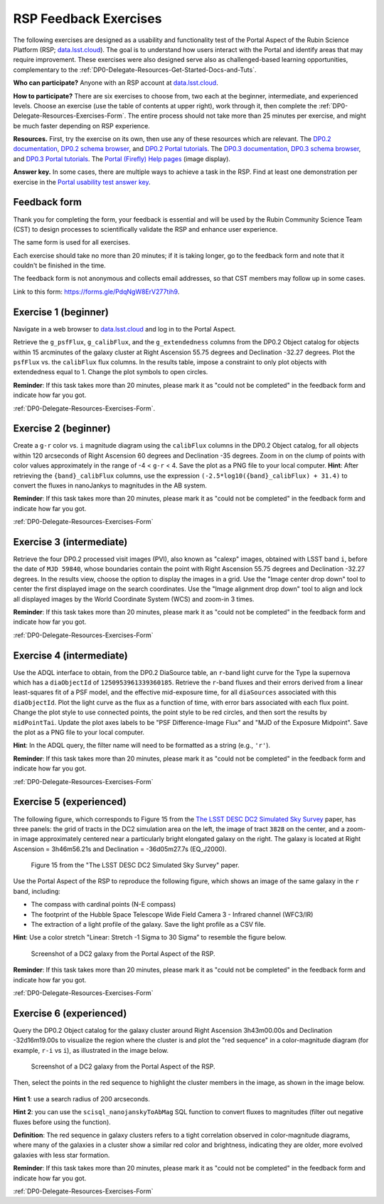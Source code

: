 ######################
RSP Feedback Exercises
######################

.. Review the README on instructions to contribute.
.. Review the style guide to keep a consistent approach to the documentation.
.. Static objects, such as figures, should be stored in the _static directory. Review the _static/README on instructions to contribute.
.. Do not remove the comments that describe each section. They are included to provide guidance to contributors.
.. Do not remove other content provided in the templates, such as a section. Instead, comment out the content and include comments to explain the situation. For example:
	- If a section within the template is not needed, comment out the section title and label reference. Do not delete the expected section title, reference or related comments provided from the template.
    - If a file cannot include a title (surrounded by ampersands (#)), comment out the title from the template and include a comment explaining why this is implemented (in addition to applying the ``title`` directive).

.. This is the label that can be used for cross referencing this file.
.. Recommended title label format is "Directory Name"-"Title Name" -- Spaces should be replaced by hyphens.
.. _DP0-Delegate-Resources-Exercises:
.. Each section should include a label for cross referencing to a given area.
.. Recommended format for all labels is "Title Name"-"Section Name" -- Spaces should be replaced by hyphens.
.. To reference a label that isn't associated with an reST object such as a title or figure, you must include the link and explicit title using the syntax :ref:`link text <label-name>`.
.. A warning will alert you of identical labels during the linkcheck process.

.. This section should provide a brief, top-level description of the page.

The following exercises are designed as a usability and functionality test
of the Portal Aspect of the Rubin Science Platform (RSP;
`data.lsst.cloud <https://data.lsst.cloud/>`_).
The goal is to understand how users interact with the Portal and identify
areas that may require improvement.
These exercises were also designed serve also as challenged-based
learning opportunities, complementary to the :ref:`DP0-Delegate-Resources-Get-Started-Docs-and-Tuts`.

**Who can participate?**
Anyone with an RSP account at `data.lsst.cloud <https://data.lsst.cloud/>`_.

**How to participate?**
There are six exercises to choose from, two each at the beginner,
intermediate, and experienced levels.
Choose an exercise (use the table of contents at upper right),
work through it, then complete the :ref:`DP0-Delegate-Resources-Exercises-Form`.
The entire process should not take more than 25 minutes per exercise,
and might be much faster depending on RSP experience.

**Resources.**
First, try the exercise on its own, then use any of these resources
which are relevant.
The `DP0.2 documentation <http://dp0-2.lsst_io>`_,
`DP0.2 schema browser <https://dm.lsst.org/sdm_schemas/browser/dp02.html>`_,
and `DP0.2 Portal tutorials <https://dp0-2.lsst.io/tutorials-examples/index.html#portal-tutorials>`_.
The `DP0.3 documentation <http://dp0-3.lsst_io>`_,
`DP0.3 schema browser <https://dm.lsst.org/sdm_schemas/browser/dp03.html>`_,
and `DP0.3 Portal tutorials <https://dp0-3.lsst.io/tutorials-dp0-3/index.html>`_.
The `Portal (Firefly) Help pages <https://data.lsst.cloud/portal/app/onlinehelp/>`_ (image display).

**Answer key.**
In some cases, there are multiple ways to achieve a task in the RSP.
Find at least one demonstration per exercise in the
`Portal usability test answer key <https://dp0-2.lsst.io/tutorials-examples/portal-usabilitytest-answerkey.html>`_.


.. _DP0-Delegate-Resources-Exercises-Form:

=============
Feedback form
=============

Thank you for completing the form, your feedback is essential and will be
used by the Rubin Community Science Team (CST) to design processes to
scientifically validate the RSP and enhance user experience.

The same form is used for all exercises.

Each exercise should take no more than 20 minutes; if it is taking
longer, go to the feedback form and note that it couldn't be finished
in the time.

The feedback form is not anonymous and collects email addresses, so that
CST members may follow up in some cases.

Link to this form: `https://forms.gle/PdqNgW8ErV277tih9 <https://forms.gle/PdqNgW8ErV277tih9>`_.


.. _DP0-Delegate-Resources-Exercises-1:

=====================
Exercise 1 (beginner)
=====================

Navigate in a web browser to `data.lsst.cloud <https://data.lsst.cloud/>`_
and log in to the Portal Aspect.

Retrieve the ``g_psfFlux``, ``g_calibFlux``, and the ``g_extendedness`` columns
from the DP0.2 Object catalog for objects within 15 arcminutes of the galaxy cluster
at Right Ascension 55.75 degrees and Declination -32.27 degrees.
Plot the ``psfFlux`` vs. the ``calibFlux`` flux columns.
In the results table, impose a constraint to only plot objects with extendedness
equal to 1.
Change the plot symbols to open circles.

**Reminder**:
If  this task takes more than 20 minutes, please mark
it as "could not be completed" in the feedback form and indicate how far you got.

:ref:`DP0-Delegate-Resources-Exercises-Form`.


.. _DP0-Delegate-Resources-Exercises-2:

=====================
Exercise 2 (beginner)
=====================

Create a ``g-r`` color vs. ``i`` magnitude diagram using the ``calibFlux`` columns in the DP0.2 Object catalog,
for all objects within 120 arcseconds of Right Ascension 60 degrees and Declination -35 degrees.
Zoom in on the clump of points with color values approximately in the range of -4 < ``g-r`` < 4.
Save the plot as a PNG file to your local computer. **Hint**: After retrieving the ``{band}_calibFlux`` columns,
use the expression ``(-2.5*log10({band}_calibFlux) + 31.4)`` to convert the fluxes in nanoJankys to magnitudes in the AB system.

**Reminder**:
If  this task takes more than 20 minutes, please mark
it as "could not be completed" in the feedback form and indicate how far you got.

:ref:`DP0-Delegate-Resources-Exercises-Form`

.. _DP0-Delegate-Resources-Exercises-3:

=========================
Exercise 3 (intermediate)
=========================

Retrieve the four DP0.2 processed visit images (PVI), also known as "calexp" images, obtained with LSST band ``i``,
before the date of ``MJD 59840``, whose boundaries contain the point with Right Ascension 55.75 degrees
and Declination -32.27 degrees. In the results view, choose the option to display the images in a grid.
Use the "Image center drop down" tool to center the first displayed image on the search coordinates.
Use the "Image alignment drop down" tool to align and lock all displayed images by the World Coordinate System (WCS)
and zoom-in 3 times.

**Reminder**:
If  this task takes more than 20 minutes, please mark
it as "could not be completed" in the feedback form and indicate how far you got.

:ref:`DP0-Delegate-Resources-Exercises-Form`

.. _DP0-Delegate-Resources-Exercises-4:

=========================
Exercise 4 (intermediate)
=========================

Use the ADQL interface to obtain, from the DP0.2 DiaSource table, an ``r``-band light curve for the Type Ia supernova
which has a ``diaObjectId`` of ``1250953961339360185``. Retrieve the ``r``-band fluxes and their errors derived from
a linear least-squares fit of a PSF model, and the effective mid-exposure time, for all ``diaSources`` associated
with this ``diaObjectId``. Plot the light curve as the flux as a function of time, with error bars associated with
each flux point. Change the plot style to use connected points, the point style to be red circles, and then sort the
results by ``midPointTai``.
Update the plot axes labels to be "PSF Difference-Image Flux" and "MJD of the Exposure Midpoint".
Save the plot as a PNG file to your local computer.

**Hint**: In the ADQL query, the filter name will need to be
formatted as a string (e.g., ``'r'``).

**Reminder**:
If  this task takes more than 20 minutes, please mark
it as "could not be completed" in the feedback form and indicate how far you got.

:ref:`DP0-Delegate-Resources-Exercises-Form`

.. _DP0-Delegate-Resources-Exercises-5:

========================
Exercise 5 (experienced)
========================

The following figure, which corresponds to Figure 15 from the
`The LSST DESC DC2 Simulated Sky Survey <https://ui.adsabs.harvard.edu/abs/2021ApJS..253...31L/abstract>`_ paper,
has three panels: the grid of tracts in the DC2 simulation area on the left, the image of tract ``3828`` on the center,
and a zoom-in image approximately centered near a particularly bright elongated galaxy on the right.
The galaxy is located at Right Ascension = 3h46m56.21s and Declination = -36d05m27.7s (EQ_J2000).

.. figure:: /_static/portal_focus_exp1_fig1.png
	:name: portal_focus_exp1_fig1
	:alt: A screenshot of Figure 15 from the "The LSST DESC DC2 Simulated Sky Survey" paper.
		The figure has three panels from left to right: the grid of tracts in the DC2 simulation area on the left,
                the image of tract ``3828`` on the center, and a zoom-in image approximately centered near a particularly
                bright elongated galaxy on the right.

	Figure 15 from the "The LSST DESC DC2 Simulated Sky Survey" paper.

Use the Portal Aspect of the RSP to reproduce the following figure, which shows an image of the same galaxy
in the ``r`` band, including:

* The compass with cardinal points (N-E compass)
* The footprint of the Hubble Space Telescope Wide Field Camera 3 - Infrared channel (WFC3/IR)
* The extraction of a light profile of the galaxy. Save the light profile as a CSV file.

**Hint**: Use a color stretch "Linear: Stretch -1 Sigma to 30 Sigma” to resemble the figure below.

.. figure:: /_static/portal_focus_exp1_fig2.png
	:name: portal_focus_exp1_fig2
	:alt: A screenshot of the Portal Aspect of the Rubin Science Platform with three panels, two on top
              and one at the bottom. The top left panel displays the image of a galaxy from the DC2 simulation
              in the `r` band. There is a red compass in the upper-left part of the panel, displaying the
              cardinal directions. The footprint of the Hubble Space Telescope Wide Field Camera 3 - Infrared channel (WFC3/IR)
              is overlayed as a square, and an extraction line crosses the galaxy from left to right. The top-right panel
              shows a two-dimensional plot of flux in ADU vs offset in arcseconds, corresponding to the light profile
              extracted from the galaxy by the line in the top-left panel. The bottom panel shows a table with
              different objects from the image.

	Screenshot of a DC2 galaxy from the Portal Aspect of the RSP.

**Reminder**:
If  this task takes more than 20 minutes, please mark
it as "could not be completed" in the feedback form and indicate how far you got.

:ref:`DP0-Delegate-Resources-Exercises-Form`

.. _DP0-Delegate-Resources-Exercises-6:

========================
Exercise 6 (experienced)
========================

Query the DP0.2 Object catalog for the galaxy cluster around Right Ascension 3h43m00.00s and Declination -32d16m19.00s
to visualize the region where the cluster is and plot the "red sequence" in a color-magnitude diagram
(for example, ``r-i`` vs ``i``), as illustrated in the image below.

.. figure:: /_static/portal_focus_exp2_fig1.png
	:name: portal_focus_exp2_fig1
	:alt: A screenshot of the Portal Aspect of the Rubin Science Platform with two panels.
              The left panel shows a galaxy cluster from the DC2 simulation and the right panel
              plots the cluster "red sequence" as an "r-i" vs "i" color-magnitude plot.

	Screenshot of a DC2 galaxy from the Portal Aspect of the RSP.

Then, select the points in the red sequence to highlight the cluster members in the image, as shown in the image below.

.. figure:: /_static/portal_focus_exp2_fig2.png
	:name: portal_focus_exp2_fig2
	:alt: A screenshot of the Portal Aspect of the Rubin Science Platform with two panels.
              The left panel shows a galaxy cluster from the DC2 simulation with squares
              identifying the cluster members explicitly, and the right panel
              plots the cluster "red sequence" as an "r-i" vs "i" color-magnitude plot.

**Hint 1**: use a search radius of 200 arcseconds.

**Hint 2**: you can use the ``scisql_nanojanskyToAbMag`` SQL function to convert
fluxes to magnitudes (filter out negative fluxes before using the function).

**Definition**: The red sequence in galaxy clusters refers to a tight correlation observed in color-magnitude diagrams,
where many of the galaxies in a cluster show a similar red color and brightness,
indicating they are older, more evolved galaxies with less star formation.

**Reminder**:
If  this task takes more than 20 minutes, please mark
it as "could not be completed" in the feedback form and indicate how far you got.

:ref:`DP0-Delegate-Resources-Exercises-Form`
